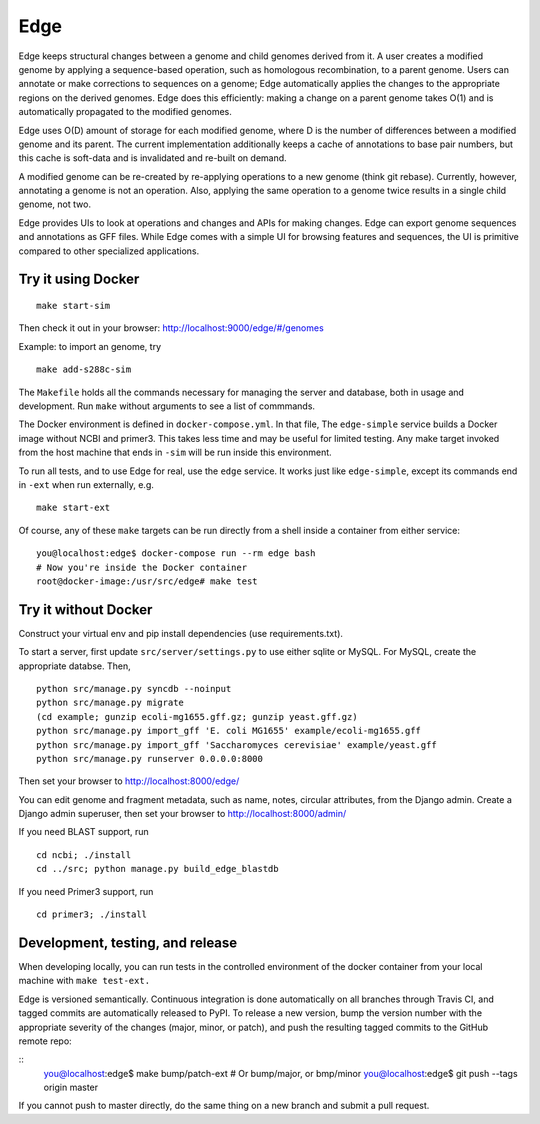 Edge
----

Edge keeps structural changes between a genome and child genomes derived
from it. A user creates a modified genome by applying a sequence-based
operation, such as homologous recombination, to a parent genome. Users
can annotate or make corrections to sequences on a genome; Edge
automatically applies the changes to the appropriate regions on the
derived genomes. Edge does this efficiently: making a change on a parent
genome takes O(1) and is automatically propagated to the modified
genomes.

Edge uses O(D) amount of storage for each modified genome, where D is
the number of differences between a modified genome and its parent. The
current implementation additionally keeps a cache of annotations to base
pair numbers, but this cache is soft-data and is invalidated and
re-built on demand.

A modified genome can be re-created by re-applying operations to a new
genome (think git rebase). Currently, however, annotating a genome is
not an operation. Also, applying the same operation to a genome twice
results in a single child genome, not two.

Edge provides UIs to look at operations and changes and APIs for making
changes. Edge can export genome sequences and annotations as GFF files.
While Edge comes with a simple UI for browsing features and sequences,
the UI is primitive compared to other specialized applications.


Try it using Docker
~~~~~~~~~~~~~~~~~~~

::

    make start-sim

Then check it out in your browser: http://localhost:9000/edge/#/genomes

Example: to import an genome, try

::

    make add-s288c-sim

The ``Makefile`` holds all the commands necessary for managing the server and
database, both in usage and development. Run ``make`` without arguments to see a list of commmands.

The Docker environment is defined in ``docker-compose.yml``. In that file, The ``edge-simple``
service builds a Docker image without NCBI and primer3. This takes less time and may be useful for
limited testing. Any make target invoked from the host machine that ends in ``-sim`` will be run
inside this environment.

To run all tests, and to use Edge for real, use the ``edge`` service. It works just like
``edge-simple``, except its commands end in ``-ext`` when run externally, e.g.

::

    make start-ext


Of course, any of these ``make`` targets can be run directly from a shell inside a container from
either service:

::

    you@localhost:edge$ docker-compose run --rm edge bash
    # Now you're inside the Docker container
    root@docker-image:/usr/src/edge# make test


Try it without Docker
~~~~~~~~~~~~~~~~~~~~~

Construct your virtual env and pip install dependencies (use
requirements.txt).

To start a server, first update ``src/server/settings.py`` to use either sqlite or MySQL. For MySQL,
create the appropriate databse. Then,

::

    python src/manage.py syncdb --noinput
    python src/manage.py migrate
    (cd example; gunzip ecoli-mg1655.gff.gz; gunzip yeast.gff.gz)
    python src/manage.py import_gff 'E. coli MG1655' example/ecoli-mg1655.gff
    python src/manage.py import_gff 'Saccharomyces cerevisiae' example/yeast.gff
    python src/manage.py runserver 0.0.0.0:8000

Then set your browser to http://localhost:8000/edge/

You can edit genome and fragment metadata, such as name, notes, circular
attributes, from the Django admin. Create a Django admin superuser, then set
your browser to http://localhost:8000/admin/

If you need BLAST support, run

::

    cd ncbi; ./install
    cd ../src; python manage.py build_edge_blastdb

If you need Primer3 support, run

::

    cd primer3; ./install


Development, testing, and release
~~~~~~~~~~~~~~~~~~~~~~~~~~~~~~~~~

When developing locally, you can run tests in the controlled environment of the docker container
from your local machine with ``make test-ext.``

Edge is versioned semantically. Continuous integration is done automatically on all branches through
Travis CI, and tagged commits are automatically released to PyPI. To release a new version,
bump the version number with the appropriate severity of the changes (major, minor, or patch), and
push the resulting tagged commits to the GitHub remote repo:

::
    you@localhost:edge$ make bump/patch-ext # Or bump/major, or bmp/minor
    you@localhost:edge$ git push --tags origin master

If you cannot push to master directly, do the same thing on a new branch and submit a pull request.

